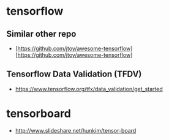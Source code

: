 * tensorflow
** Similar other repo
- [https://github.com/jtoy/awesome-tensorflow][https://github.com/jtoy/awesome-tensorflow]
  
** Tensorflow Data Validation (TFDV) 
 - https://www.tensorflow.org/tfx/data_validation/get_started

* tensorboard
- http://www.slideshare.net/hunkim/tensor-board
